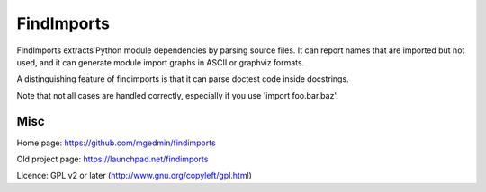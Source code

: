 FindImports
===========

FindImports extracts Python module dependencies by parsing source files.
It can report names that are imported but not used, and it can generate
module import graphs in ASCII or graphviz formats.

A distinguishing feature of findimports is that it can parse doctest code
inside docstrings.

Note that not all cases are handled correctly, especially if you use
'import foo.bar.baz'.


Misc
----

Home page: https://github.com/mgedmin/findimports

Old project page: https://launchpad.net/findimports

Licence: GPL v2 or later (http://www.gnu.org/copyleft/gpl.html)
